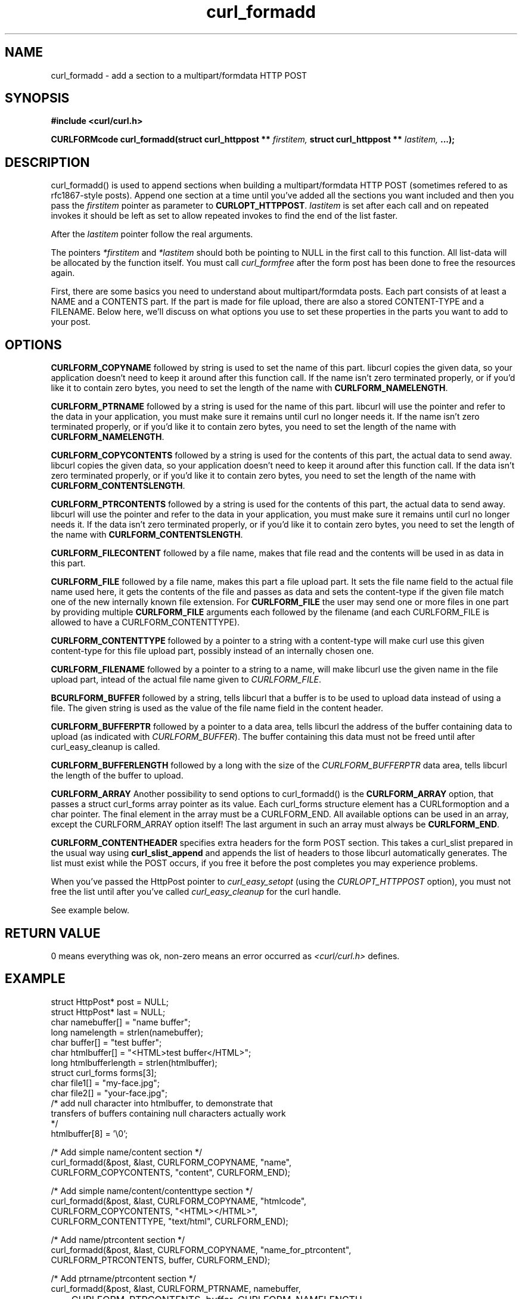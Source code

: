 .\" You can view this file with:
.\" nroff -man [file]
.\" $Id$
.\"
.TH curl_formadd 3 "24 June 2002" "libcurl 7.9.8" "libcurl Manual"
.SH NAME
curl_formadd - add a section to a multipart/formdata HTTP POST
.SH SYNOPSIS
.B #include <curl/curl.h>
.sp
.BI "CURLFORMcode curl_formadd(struct curl_httppost ** " firstitem,
.BI "struct curl_httppost ** " lastitem, " ...);"
.ad
.SH DESCRIPTION
curl_formadd() is used to append sections when building a multipart/formdata
HTTP POST (sometimes refered to as rfc1867-style posts). Append one section at
a time until you've added all the sections you want included and then you pass
the \fIfirstitem\fP pointer as parameter to \fBCURLOPT_HTTPPOST\fP.
\fIlastitem\fP is set after each call and on repeated invokes it should be
left as set to allow repeated invokes to find the end of the list faster.

After the \fIlastitem\fP pointer follow the real arguments.

The pointers \fI*firstitem\fP and \fI*lastitem\fP should both be pointing to
NULL in the first call to this function. All list-data will be allocated by
the function itself. You must call \fIcurl_formfree\fP after the form post has
been done to free the resources again.

First, there are some basics you need to understand about multipart/formdata
posts. Each part consists of at least a NAME and a CONTENTS part. If the part
is made for file upload, there are also a stored CONTENT-TYPE and a
FILENAME. Below here, we'll discuss on what options you use to set these
properties in the parts you want to add to your post.
.SH OPTIONS
.B CURLFORM_COPYNAME
followed by string is used to set the name of this part. libcurl copies the
given data, so your application doesn't need to keep it around after this
function call. If the name isn't zero terminated properly, or if you'd like it
to contain zero bytes, you need to set the length of the name with
\fBCURLFORM_NAMELENGTH\fP.

.B CURLFORM_PTRNAME
followed by a string is used for the name of this part. libcurl will use the
pointer and refer to the data in your application, you must make sure it
remains until curl no longer needs it. If the name isn't zero terminated
properly, or if you'd like it to contain zero bytes, you need to set the
length of the name with \fBCURLFORM_NAMELENGTH\fP.

.B CURLFORM_COPYCONTENTS
followed by a string is used for the contents of this part, the actual data to
send away. libcurl copies the given data, so your application doesn't need to
keep it around after this function call. If the data isn't zero terminated
properly, or if you'd like it to contain zero bytes, you need to set the
length of the name with \fBCURLFORM_CONTENTSLENGTH\fP.

.B CURLFORM_PTRCONTENTS
followed by a string is used for the contents of this part, the actual data to
send away. libcurl will use the pointer and refer to the data in your
application, you must make sure it remains until curl no longer needs it. If
the data isn't zero terminated properly, or if you'd like it to contain zero
bytes, you need to set the length of the name with
\fBCURLFORM_CONTENTSLENGTH\fP.

.B CURLFORM_FILECONTENT
followed by a file name, makes that file read and the contents will be used in
as data in this part.

.B CURLFORM_FILE
followed by a file name, makes this part a file upload part. It sets the file
name field to the actual file name used here, it gets the contents of the file
and passes as data and sets the content-type if the given file match one of
the new internally known file extension.  For \fBCURLFORM_FILE\fP the user may
send one or more files in one part by providing multiple \fBCURLFORM_FILE\fP
arguments each followed by the filename (and each CURLFORM_FILE is allowed to
have a CURLFORM_CONTENTTYPE).

.B CURLFORM_CONTENTTYPE
followed by a pointer to a string with a content-type will make curl use this
given content-type for this file upload part, possibly instead of an
internally chosen one.

.B CURLFORM_FILENAME
followed by a pointer to a string to a name, will make libcurl use the given
name in the file upload part, intead of the actual file name given to
\fICURLFORM_FILE\fP.

.B BCURLFORM_BUFFER
followed by a string, tells libcurl that a buffer is to be used to upload data
instead of using a file. The given string is used as the value of the file
name field in the content header.

.B CURLFORM_BUFFERPTR
followed by a pointer to a data area, tells libcurl the address of the buffer
containing data to upload (as indicated with \fICURLFORM_BUFFER\fP). The
buffer containing this data must not be freed until after curl_easy_cleanup is
called.

.B CURLFORM_BUFFERLENGTH
followed by a long with the size of the \fICURLFORM_BUFFERPTR\fP data area,
tells libcurl the length of the buffer to upload.

.B CURLFORM_ARRAY
Another possibility to send options to curl_formadd() is the
\fBCURLFORM_ARRAY\fP option, that passes a struct curl_forms array pointer as
its value. Each curl_forms structure element has a CURLformoption and a char
pointer. The final element in the array must be a CURLFORM_END. All available
options can be used in an array, except the CURLFORM_ARRAY option itself!  The
last argument in such an array must always be \fBCURLFORM_END\fP.

.B CURLFORM_CONTENTHEADER
specifies extra headers for the form POST section.  This takes a curl_slist
prepared in the usual way using \fBcurl_slist_append\fP and appends the list
of headers to those libcurl automatically generates. The list must exist while
the POST occurs, if you free it before the post completes you may experience
problems.

When you've passed the HttpPost pointer to \fIcurl_easy_setopt\fP (using the
\fICURLOPT_HTTPPOST\fP option), you must not free the list until after you've
called \fIcurl_easy_cleanup\fP for the curl handle.

See example below.
.SH RETURN VALUE
0 means everything was ok, non-zero means an error occurred as
.I <curl/curl.h>
defines.
.SH EXAMPLE
.nf

 struct HttpPost* post = NULL;
 struct HttpPost* last = NULL;
 char namebuffer[] = "name buffer";
 long namelength = strlen(namebuffer);
 char buffer[] = "test buffer";
 char htmlbuffer[] = "<HTML>test buffer</HTML>";
 long htmlbufferlength = strlen(htmlbuffer);
 struct curl_forms forms[3];
 char file1[] = "my-face.jpg";
 char file2[] = "your-face.jpg";
 /* add null character into htmlbuffer, to demonstrate that
    transfers of buffers containing null characters actually work
 */
 htmlbuffer[8] = '\\0';

 /* Add simple name/content section */
 curl_formadd(&post, &last, CURLFORM_COPYNAME, "name",
              CURLFORM_COPYCONTENTS, "content", CURLFORM_END); 

 /* Add simple name/content/contenttype section */
 curl_formadd(&post, &last, CURLFORM_COPYNAME, "htmlcode",
              CURLFORM_COPYCONTENTS, "<HTML></HTML>",
              CURLFORM_CONTENTTYPE, "text/html", CURLFORM_END);

 /* Add name/ptrcontent section */
 curl_formadd(&post, &last, CURLFORM_COPYNAME, "name_for_ptrcontent",
              CURLFORM_PTRCONTENTS, buffer, CURLFORM_END);

 /* Add ptrname/ptrcontent section */
 curl_formadd(&post, &last, CURLFORM_PTRNAME, namebuffer,
	      CURLFORM_PTRCONTENTS, buffer, CURLFORM_NAMELENGTH,
	      namelength, CURLFORM_END);

 /* Add name/ptrcontent/contenttype section */
 curl_formadd(&post, &last, CURLFORM_COPYNAME, "html_code_with_hole",
              CURLFORM_PTRCONTENTS, htmlbuffer,
              CURLFORM_CONTENTSLENGTH, htmlbufferlength,
              CURLFORM_CONTENTTYPE, "text/html", CURLFORM_END);

 /* Add simple file section */
 curl_formadd(&post, &last, CURLFORM_COPYNAME, "picture",
              CURLFORM_FILE, "my-face.jpg", CURLFORM_END);

 /* Add file/contenttype section */
 curl_formadd(&post, &last, CURLFORM_COPYNAME, "picture",
              CURLFORM_FILE, "my-face.jpg",
              CURLFORM_CONTENTTYPE, "image/jpeg", CURLFORM_END);

 /* Add two file section */
 curl_formadd(&post, &last, CURLFORM_COPYNAME, "pictures",
              CURLFORM_FILE, "my-face.jpg",
              CURLFORM_FILE, "your-face.jpg", CURLFORM_END);

 /* Add two file section using CURLFORM_ARRAY */
 forms[0].option = CURLFORM_FILE;
 forms[0].value  = file1;
 forms[1].option = CURLFORM_FILE;
 forms[1].value  = file2;
 forms[2].option  = CURLFORM_END;

 /* Add a buffer to upload */
 curl_formadd(&post, &last,
              CURLFORM_COPYNAME, "name",
              CURLFORM_BUFFER, "data",
              CURLFORM_BUFFERPTR, record,
              CURLFORM_BUFFERLENGTH, record_length,
              CURLFORM_END);

 /* no option needed for the end marker */
 curl_formadd(&post, &last, CURLFORM_COPYNAME, "pictures",
              CURLFORM_ARRAY, forms, CURLFORM_END);
 /* Add the content of a file as a normal post text value */
 curl_formadd(&post, &last, CURLFORM_COPYNAME, "filecontent",
              CURLFORM_FILECONTENT, ".bashrc", CURLFORM_END);
 /* Set the form info */
 curl_easy_setopt(curl, CURLOPT_HTTPPOST, post);

.SH "SEE ALSO"
.BR curl_easy_setopt "(3), "
.BR curl_formparse "(3) [deprecated], "
.BR curl_formfree "(3)"
.SH BUGS
Surely there are some, you tell me!

